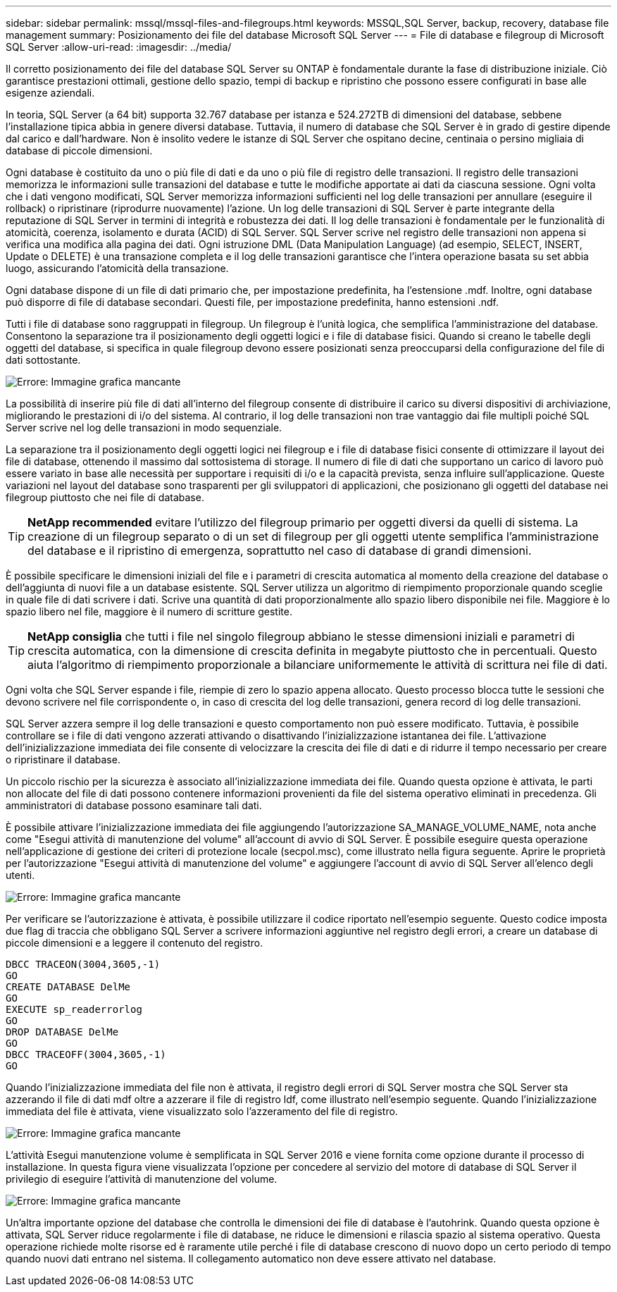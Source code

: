---
sidebar: sidebar 
permalink: mssql/mssql-files-and-filegroups.html 
keywords: MSSQL,SQL Server, backup, recovery, database file management 
summary: Posizionamento dei file del database Microsoft SQL Server 
---
= File di database e filegroup di Microsoft SQL Server
:allow-uri-read: 
:imagesdir: ../media/


[role="lead"]
Il corretto posizionamento dei file del database SQL Server su ONTAP è fondamentale durante la fase di distribuzione iniziale. Ciò garantisce prestazioni ottimali, gestione dello spazio, tempi di backup e ripristino che possono essere configurati in base alle esigenze aziendali.

In teoria, SQL Server (a 64 bit) supporta 32.767 database per istanza e 524.272TB di dimensioni del database, sebbene l'installazione tipica abbia in genere diversi database. Tuttavia, il numero di database che SQL Server è in grado di gestire dipende dal carico e dall'hardware. Non è insolito vedere le istanze di SQL Server che ospitano decine, centinaia o persino migliaia di database di piccole dimensioni.

Ogni database è costituito da uno o più file di dati e da uno o più file di registro delle transazioni. Il registro delle transazioni memorizza le informazioni sulle transazioni del database e tutte le modifiche apportate ai dati da ciascuna sessione. Ogni volta che i dati vengono modificati, SQL Server memorizza informazioni sufficienti nel log delle transazioni per annullare (eseguire il rollback) o ripristinare (riprodurre nuovamente) l'azione. Un log delle transazioni di SQL Server è parte integrante della reputazione di SQL Server in termini di integrità e robustezza dei dati. Il log delle transazioni è fondamentale per le funzionalità di atomicità, coerenza, isolamento e durata (ACID) di SQL Server. SQL Server scrive nel registro delle transazioni non appena si verifica una modifica alla pagina dei dati. Ogni istruzione DML (Data Manipulation Language) (ad esempio, SELECT, INSERT, Update o DELETE) è una transazione completa e il log delle transazioni garantisce che l'intera operazione basata su set abbia luogo, assicurando l'atomicità della transazione.

Ogni database dispone di un file di dati primario che, per impostazione predefinita, ha l'estensione .mdf. Inoltre, ogni database può disporre di file di database secondari. Questi file, per impostazione predefinita, hanno estensioni .ndf.

Tutti i file di database sono raggruppati in filegroup. Un filegroup è l'unità logica, che semplifica l'amministrazione del database. Consentono la separazione tra il posizionamento degli oggetti logici e i file di database fisici. Quando si creano le tabelle degli oggetti del database, si specifica in quale filegroup devono essere posizionati senza preoccuparsi della configurazione del file di dati sottostante.

image:mssql-filegroups.png["Errore: Immagine grafica mancante"]

La possibilità di inserire più file di dati all'interno del filegroup consente di distribuire il carico su diversi dispositivi di archiviazione, migliorando le prestazioni di i/o del sistema. Al contrario, il log delle transazioni non trae vantaggio dai file multipli poiché SQL Server scrive nel log delle transazioni in modo sequenziale.

La separazione tra il posizionamento degli oggetti logici nei filegroup e i file di database fisici consente di ottimizzare il layout dei file di database, ottenendo il massimo dal sottosistema di storage. Il numero di file di dati che supportano un carico di lavoro può essere variato in base alle necessità per supportare i requisiti di i/o e la capacità prevista, senza influire sull'applicazione. Queste variazioni nel layout del database sono trasparenti per gli sviluppatori di applicazioni, che posizionano gli oggetti del database nei filegroup piuttosto che nei file di database.


TIP: *NetApp recommended* evitare l'utilizzo del filegroup primario per oggetti diversi da quelli di sistema. La creazione di un filegroup separato o di un set di filegroup per gli oggetti utente semplifica l'amministrazione del database e il ripristino di emergenza, soprattutto nel caso di database di grandi dimensioni.

È possibile specificare le dimensioni iniziali del file e i parametri di crescita automatica al momento della creazione del database o dell'aggiunta di nuovi file a un database esistente. SQL Server utilizza un algoritmo di riempimento proporzionale quando sceglie in quale file di dati scrivere i dati. Scrive una quantità di dati proporzionalmente allo spazio libero disponibile nei file. Maggiore è lo spazio libero nel file, maggiore è il numero di scritture gestite.


TIP: *NetApp consiglia* che tutti i file nel singolo filegroup abbiano le stesse dimensioni iniziali e parametri di crescita automatica, con la dimensione di crescita definita in megabyte piuttosto che in percentuali. Questo aiuta l'algoritmo di riempimento proporzionale a bilanciare uniformemente le attività di scrittura nei file di dati.

Ogni volta che SQL Server espande i file, riempie di zero lo spazio appena allocato. Questo processo blocca tutte le sessioni che devono scrivere nel file corrispondente o, in caso di crescita del log delle transazioni, genera record di log delle transazioni.

SQL Server azzera sempre il log delle transazioni e questo comportamento non può essere modificato. Tuttavia, è possibile controllare se i file di dati vengono azzerati attivando o disattivando l'inizializzazione istantanea dei file. L'attivazione dell'inizializzazione immediata dei file consente di velocizzare la crescita dei file di dati e di ridurre il tempo necessario per creare o ripristinare il database.

Un piccolo rischio per la sicurezza è associato all'inizializzazione immediata dei file. Quando questa opzione è attivata, le parti non allocate del file di dati possono contenere informazioni provenienti da file del sistema operativo eliminati in precedenza. Gli amministratori di database possono esaminare tali dati.

È possibile attivare l'inizializzazione immediata dei file aggiungendo l'autorizzazione SA_MANAGE_VOLUME_NAME, nota anche come "Esegui attività di manutenzione del volume" all'account di avvio di SQL Server. È possibile eseguire questa operazione nell'applicazione di gestione dei criteri di protezione locale (secpol.msc), come illustrato nella figura seguente. Aprire le proprietà per l'autorizzazione "Esegui attività di manutenzione del volume" e aggiungere l'account di avvio di SQL Server all'elenco degli utenti.

image:mssql-security-policy.png["Errore: Immagine grafica mancante"]

Per verificare se l'autorizzazione è attivata, è possibile utilizzare il codice riportato nell'esempio seguente. Questo codice imposta due flag di traccia che obbligano SQL Server a scrivere informazioni aggiuntive nel registro degli errori, a creare un database di piccole dimensioni e a leggere il contenuto del registro.

....
DBCC TRACEON(3004,3605,-1)
GO
CREATE DATABASE DelMe
GO
EXECUTE sp_readerrorlog
GO
DROP DATABASE DelMe
GO
DBCC TRACEOFF(3004,3605,-1)
GO
....
Quando l'inizializzazione immediata del file non è attivata, il registro degli errori di SQL Server mostra che SQL Server sta azzerando il file di dati mdf oltre a azzerare il file di registro ldf, come illustrato nell'esempio seguente. Quando l'inizializzazione immediata del file è attivata, viene visualizzato solo l'azzeramento del file di registro.

image:mssql-zeroing.png["Errore: Immagine grafica mancante"]

L'attività Esegui manutenzione volume è semplificata in SQL Server 2016 e viene fornita come opzione durante il processo di installazione. In questa figura viene visualizzata l'opzione per concedere al servizio del motore di database di SQL Server il privilegio di eseguire l'attività di manutenzione del volume.

image:mssql-maintenance.png["Errore: Immagine grafica mancante"]

Un'altra importante opzione del database che controlla le dimensioni dei file di database è l'autohrink. Quando questa opzione è attivata, SQL Server riduce regolarmente i file di database, ne riduce le dimensioni e rilascia spazio al sistema operativo. Questa operazione richiede molte risorse ed è raramente utile perché i file di database crescono di nuovo dopo un certo periodo di tempo quando nuovi dati entrano nel sistema. Il collegamento automatico non deve essere attivato nel database.
